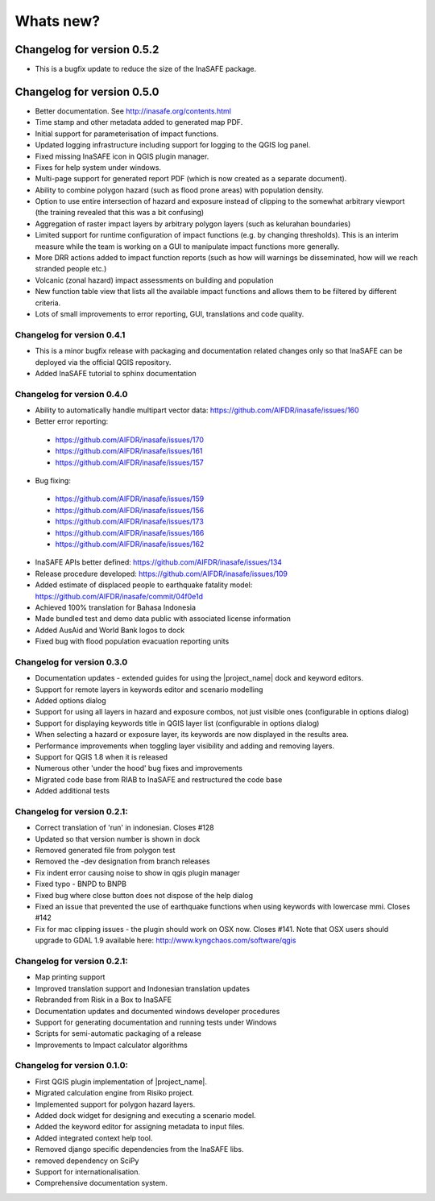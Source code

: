 
==========
Whats new?
==========
Changelog for version 0.5.2
---------------------------

* This is a bugfix update to reduce the size of the InaSAFE package.

Changelog for version 0.5.0
---------------------------

* Better documentation. See http://inasafe.org/contents.html
* Time stamp and other metadata added to generated map PDF.
* Initial support for parameterisation of impact functions.
* Updated logging infrastructure including support for logging to the
  QGIS log panel.
* Fixed missing InaSAFE icon in QGIS plugin manager.
* Fixes for help system under windows.
* Multi-page support for generated report PDF (which is now created as a
  separate document).
* Ability to combine polygon hazard  (such as flood prone areas) with
  population density.
* Option to use entire intersection of hazard and exposure instead of clipping
  to the somewhat arbitrary viewport (the training revealed that this was a bit
  confusing)
* Aggregation of raster impact layers by arbitrary polygon layers (such as
  kelurahan boundaries)
* Limited support for runtime configuration of impact functions (e.g. by
  changing thresholds). This is an interim measure while the team is working on
  a GUI to manipulate impact functions more generally.
* More DRR actions added to impact function reports (such as how will warnings
  be disseminated, how will we reach stranded people etc.)
* Volcanic (zonal hazard) impact assessments on building and population
* New function table view that lists all the available impact functions and allows
  them to be filtered by different criteria.
* Lots of small improvements to error reporting, GUI, translations and code quality.

Changelog for version 0.4.1
...........................

* This is a minor bugfix release with packaging and documentation related
  changes only so that InaSAFE can be deployed via the official QGIS repository.
* Added InaSAFE tutorial to sphinx documentation

Changelog for version 0.4.0
...........................
* Ability to automatically handle multipart vector data: https://github.com/AIFDR/inasafe/issues/160
* Better error reporting:

 * https://github.com/AIFDR/inasafe/issues/170
 * https://github.com/AIFDR/inasafe/issues/161
 * https://github.com/AIFDR/inasafe/issues/157

* Bug fixing:

 * https://github.com/AIFDR/inasafe/issues/159
 * https://github.com/AIFDR/inasafe/issues/156
 * https://github.com/AIFDR/inasafe/issues/173
 * https://github.com/AIFDR/inasafe/issues/166
 * https://github.com/AIFDR/inasafe/issues/162

* InaSAFE APIs better defined: https://github.com/AIFDR/inasafe/issues/134
* Release procedure developed: https://github.com/AIFDR/inasafe/issues/109
* Added estimate of displaced people to earthquake fatality model: https://github.com/AIFDR/inasafe/commit/04f0e1d
* Achieved 100% translation for Bahasa Indonesia
* Made bundled test and demo data public with associated license information
* Added AusAid and World Bank logos to dock
* Fixed bug with flood population evacuation reporting units



Changelog for version 0.3.0
...........................
* Documentation updates - extended guides for using the |project_name| dock and
  keyword editors.
* Support for remote layers in keywords editor and scenario modelling
* Added options dialog
* Support for using all layers in hazard and exposure combos, not just visible
  ones (configurable in options dialog)
* Support for displaying keywords title in QGIS layer list (configurable in
  options dialog)
* When selecting a hazard or exposure layer, its keywords are now displayed
  in the results area.
* Performance improvements when toggling layer visibility and adding and
  removing layers.
* Support for QGIS 1.8 when it is released
* Numerous other 'under the hood' bug fixes and improvements
* Migrated code base from RIAB to InaSAFE and restructured the code base
* Added additional tests

Changelog for version 0.2.1:
............................
* Correct translation of 'run' in indonesian. Closes #128
* Updated so that version number is shown in dock
* Removed generated file from polygon test
* Removed the -dev designation from branch releases
* Fix indent error causing noise to show in qgis plugin manager
* Fixed typo - BNPD to BNPB
* Fixed bug where close button does not dispose of the help dialog
* Fixed an issue that prevented the use of earthquake functions when using
  keywords with lowercase mmi. Closes #142
* Fix for mac clipping issues - the plugin should work on OSX now. Closes #141.
  Note that OSX users should upgrade to GDAL 1.9 available here:
  http://www.kyngchaos.com/software/qgis

Changelog for version 0.2.1:
............................

* Map printing support
* Improved translation support and Indonesian translation updates
* Rebranded from Risk in a Box to InaSAFE
* Documentation updates and documented windows developer procedures
* Support for generating documentation and running tests under Windows
* Scripts for semi-automatic packaging of a release
* Improvements to Impact calculator algorithms

Changelog for version 0.1.0:
............................

* First QGIS plugin implementation of |project_name|.
* Migrated calculation engine from Risiko project.
* Implemented support for polygon hazard layers.
* Added dock widget for designing and executing a scenario model.
* Added the keyword editor for assigning metadata to input files.
* Added integrated context help tool.
* Removed django specific dependencies from the InaSAFE libs.
* removed dependency on SciPy
* Support for internationalisation.
* Comprehensive documentation system.

